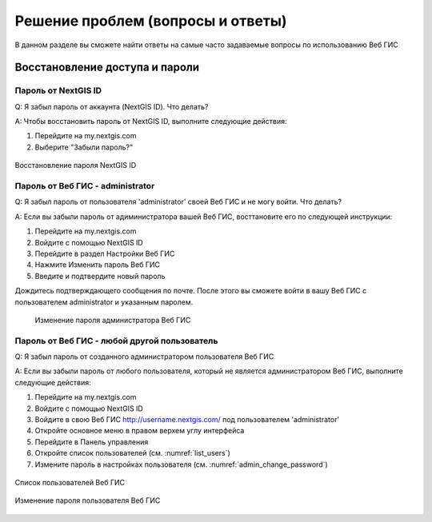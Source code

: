 .. _ngcom_faq:

Решение проблем (вопросы и ответы)
================================

В данном разделе вы сможете найти ответы на самые часто задаваемые вопросы по использованию Веб ГИС

.. _ngcom_change_password_webgis:

Восстановление доступа и пароли
-------------------------------

Пароль от NextGIS ID
~~~~~~~~~~~~~~~~~~~~
Q: Я забыл пароль от аккаунта (NextGIS ID). Что делать?

A: Чтобы восстановить пароль от NextGIS ID, выполните следующие действия:

1. Перейдите на my.nextgis.com
2. Выберите "Забыли пароль?"

.. figure:: _static/forgot_pass_ngid.png
   :name: forgot_pass_ngid
   :align: center
   :width: 16cm    

   Восстановление пароля NextGIS ID



Пароль от Веб ГИС - administrator
~~~~~~~~~~~~~~~~~~~~~~~~~~~~~~~~~

Q: Я забыл пароль от пользователя 'administrator' своей Веб ГИС и не могу войти. Что делать?

A: Если вы забыли пароль от адиминистратора вашей Веб ГИС, восттановите его по следующей инструкции:

1. Перейдите на my.nextgis.com
2. Войдите с помощью NextGIS ID
3. Перейдите в раздел Настройки Веб ГИС
4. Нажмите Изменить пароль Веб ГИС
5. Введите и подтвердите новый пароль

Дождитесь подтверждающего сообщения по почте. После этого вы сможете войти в вашу Веб ГИС с пользователем administrator и указанным паролем.

 .. figure:: _static/Web_GIS_change_password.png
   :name: Web_GIS_change_password
   :align: center
   :width: 16cm    

   Изменение пароля администратора Веб ГИС


Пароль от Веб ГИС - любой другой пользователь
~~~~~~~~~~~~~~~~~~~~~~~~~~~~~~~~~~~~~~~~~~~~~

Q: Я забыл пароль от созданного администратором пользователя Веб ГИС

A: Если вы забыли пароль от любого пользователя, который не является администратором Веб ГИС, выполните следующие действия:

1. Перейдите на my.nextgis.com
2. Войдите с помощью NextGIS ID
3. Войдите в свою Веб ГИС http://username.nextgis.com/ под пользователем 'administrator'
4. Откройте основное меню в правом верхем углу интерфейса
5. Перейдите в Панель управления
6. Откройте список пользователей (см. :numref:`list_users`)
7. Измените пароль в настройках пользователя (см. :numref:`admin_change_password`)

.. figure:: _static/list_users.png
   :name: list_users
   :align: center
   :width: 16cm    

   Список пользователей Веб ГИС
   
.. figure:: _static/admin_change_password.png
   :name: admin_change_password
   :align: center
   :width: 16cm    

   Изменение пароля пользователя Веб ГИС
   

